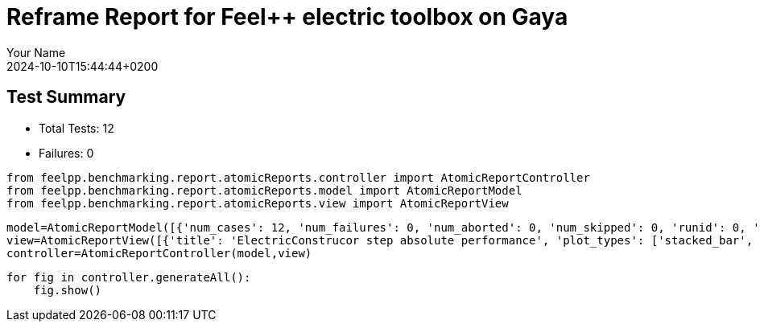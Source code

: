 = Reframe Report for Feel++ electric toolbox on Gaya
:page-plotly: true
:page-jupyter: true
:page-tags: toolbox, catalog
:parent-catalogs: feelpp_toolbox_electric-quarter_turn_3d-gaya,gaya-feelpp_toolbox_electric-quarter_turn_3d,quarter_turn_3d-feelpp_toolbox_electric-gaya
:description: Performance report for Gaya on 2024-10-10T15:44:44+0200
:page-illustration: gaya.jpg
:author: Your Name
:revdate: 2024-10-10T15:44:44+0200

== Test Summary

* Total Tests: 12
* Failures: 0


[%dynamic%close%hide_code,python]
----
from feelpp.benchmarking.report.atomicReports.controller import AtomicReportController
from feelpp.benchmarking.report.atomicReports.model import AtomicReportModel
from feelpp.benchmarking.report.atomicReports.view import AtomicReportView
----

[%dynamic%close%hide_code,python]
----
model=AtomicReportModel([{'num_cases': 12, 'num_failures': 0, 'num_aborted': 0, 'num_skipped': 0, 'runid': 0, 'testcases': [{'build_stderr': None, 'build_stdout': None, 'dependencies_actual': [], 'dependencies_conceptual': [], 'description': '', 'display_name': 'RegressionTest %nb_tasks=64 %hsize=0.05', 'environment': 'env_gaya', 'fail_phase': None, 'fail_reason': None, 'filename': '/data/home/cladellash/benchmarking/.venv/lib/python3.10/site-packages/feelpp/benchmarking/reframe/regression.py', 'fixture': False, 'hash': 'b20893a1', 'jobid': '56210', 'job_stderr': 'rfm_job.err', 'job_stdout': 'rfm_job.out', 'maintainers': [], 'name': 'RegressionTest %nb_tasks=64 %hsize=0.05', 'nodelist': ['gaya1'], 'outputdir': '/data/home/cladellash/benchmarking/build/reframe/output/gaya/public/env_gaya/RegressionTest_b20893a1', 'perfvars': [{'name': 'ElectricConstructor_createMesh', 'reference': 0, 'thres_lower': None, 'thres_upper': None, 'unit': 's', 'value': 56.0938439}, {'name': 'ElectricConstructor_createExporters', 'reference': 0, 'thres_lower': None, 'thres_upper': None, 'unit': 's', 'value': 0.042868137}, {'name': 'ElectricConstructor_graph', 'reference': 0, 'thres_lower': None, 'thres_upper': None, 'unit': 's', 'value': 0.058466758}, {'name': 'ElectricConstructor_matrixVector', 'reference': 0, 'thres_lower': None, 'thres_upper': None, 'unit': 's', 'value': 2.01411101}, {'name': 'ElectricConstructor_algebraicOthers', 'reference': 0, 'thres_lower': None, 'thres_upper': None, 'unit': 's', 'value': 3.5697e-05}, {'name': 'ElectricConstructor_init', 'reference': 0, 'thres_lower': None, 'thres_upper': None, 'unit': 's', 'value': 63.7589785}, {'name': 'ElectricPostProcessing_exportResults', 'reference': 0, 'thres_lower': None, 'thres_upper': None, 'unit': 's', 'value': 7.15672679}, {'name': 'ElectricSolve_ksp-niter', 'reference': 0, 'thres_lower': None, 'thres_upper': None, 'unit': 'item', 'value': 11.0}, {'name': 'ElectricSolve_algebraic-assembly', 'reference': 0, 'thres_lower': None, 'thres_upper': None, 'unit': 's', 'value': 1.41383459}, {'name': 'ElectricSolve_algebraic-solve', 'reference': 0, 'thres_lower': None, 'thres_upper': None, 'unit': 's', 'value': 24.6866984}, {'name': 'ElectricSolve_solve', 'reference': 0, 'thres_lower': None, 'thres_upper': None, 'unit': 's', 'value': 26.2079139}], 'prefix': '/data/home/cladellash/benchmarking/.venv/lib/python3.10/site-packages/feelpp/benchmarking/reframe', 'result': 'success', 'stagedir': '/data/home/cladellash/benchmarking/build/reframe/stage/gaya/public/env_gaya/RegressionTest_b20893a1', 'scheduler': 'squeue', 'system': 'gaya:public', 'tags': ['async'], 'time_compile': 0.010352134704589844, 'time_performance': 0.014683961868286133, 'time_run': 97.24554419517517, 'time_sanity': 0.011675834655761719, 'time_setup': 0.009113311767578125, 'time_total': 97.50760650634766, 'unique_name': 'RegressionTest_11', 'check_vars': {'valid_prog_environs': ['*'], 'valid_systems': ['*'], 'descr': '', 'sourcepath': '', 'sourcesdir': None, 'prebuild_cmds': [], 'postbuild_cmds': [], 'executable': 'feelpp_toolbox_electric', 'executable_opts': ['--config-files /usr/share/feelpp/data/testcases/toolboxes/electric/cases/quarter-turn/3d.cfg', '--directory /data/scratch/cladellash/feelppdb/toolboxes/electric/b20893a1', '--repository.case quarter_turn_3d', '--fail-on-unknown-option 1', '--electric.scalability-save=1', '--repository.append.np 0', '--electric.json.patch=\'{"op": "replace","path": "/Meshes/electric/Import/hsize","value": 0.05 }\''], 'prerun_cmds': [], 'postrun_cmds': [], 'keep_files': [], 'readonly_files': [], 'tags': ['async'], 'maintainers': [], 'strict_check': True, 'num_tasks': 64, 'num_tasks_per_node': 64, 'num_gpus_per_node': None, 'num_cpus_per_task': 1, 'num_tasks_per_core': None, 'num_tasks_per_socket': None, 'use_multithreading': None, 'max_pending_time': None, 'exclusive_access': False, 'local': False, 'modules': [], 'env_vars': {'OMP_NUM_THREADS': 1}, 'variables': {'OMP_NUM_THREADS': 1}, 'time_limit': None, 'build_time_limit': None, 'extra_resources': {}, 'build_locally': True, 'machine_config_path': '/data/home/cladellash/benchmarking/config/gaya.json', 'use_case': 'quarter_turn_3d'}, 'check_params': {'nb_tasks': 64, 'hsize': 0.05}}, {'build_stderr': None, 'build_stdout': None, 'dependencies_actual': [], 'dependencies_conceptual': [], 'description': '', 'display_name': 'RegressionTest %nb_tasks=64 %hsize=0.04', 'environment': 'env_gaya', 'fail_phase': None, 'fail_reason': None, 'filename': '/data/home/cladellash/benchmarking/.venv/lib/python3.10/site-packages/feelpp/benchmarking/reframe/regression.py', 'fixture': False, 'hash': '0b172d11', 'jobid': '56211', 'job_stderr': 'rfm_job.err', 'job_stdout': 'rfm_job.out', 'maintainers': [], 'name': 'RegressionTest %nb_tasks=64 %hsize=0.04', 'nodelist': ['gaya1'], 'outputdir': '/data/home/cladellash/benchmarking/build/reframe/output/gaya/public/env_gaya/RegressionTest_0b172d11', 'perfvars': [{'name': 'ElectricConstructor_createMesh', 'reference': 0, 'thres_lower': None, 'thres_upper': None, 'unit': 's', 'value': 165.637942}, {'name': 'ElectricConstructor_createExporters', 'reference': 0, 'thres_lower': None, 'thres_upper': None, 'unit': 's', 'value': 1.15962862}, {'name': 'ElectricConstructor_graph', 'reference': 0, 'thres_lower': None, 'thres_upper': None, 'unit': 's', 'value': 0.184519059}, {'name': 'ElectricConstructor_matrixVector', 'reference': 0, 'thres_lower': None, 'thres_upper': None, 'unit': 's', 'value': 5.05586257}, {'name': 'ElectricConstructor_algebraicOthers', 'reference': 0, 'thres_lower': None, 'thres_upper': None, 'unit': 's', 'value': 3.5096e-05}, {'name': 'ElectricConstructor_init', 'reference': 0, 'thres_lower': None, 'thres_upper': None, 'unit': 's', 'value': 183.870538}, {'name': 'ElectricPostProcessing_exportResults', 'reference': 0, 'thres_lower': None, 'thres_upper': None, 'unit': 's', 'value': 3.84541396}, {'name': 'ElectricSolve_ksp-niter', 'reference': 0, 'thres_lower': None, 'thres_upper': None, 'unit': 'item', 'value': 11.0}, {'name': 'ElectricSolve_algebraic-assembly', 'reference': 0, 'thres_lower': None, 'thres_upper': None, 'unit': 's', 'value': 5.1537771}, {'name': 'ElectricSolve_algebraic-solve', 'reference': 0, 'thres_lower': None, 'thres_upper': None, 'unit': 's', 'value': 47.7479895}, {'name': 'ElectricSolve_solve', 'reference': 0, 'thres_lower': None, 'thres_upper': None, 'unit': 's', 'value': 53.1703883}], 'prefix': '/data/home/cladellash/benchmarking/.venv/lib/python3.10/site-packages/feelpp/benchmarking/reframe', 'result': 'success', 'stagedir': '/data/home/cladellash/benchmarking/build/reframe/stage/gaya/public/env_gaya/RegressionTest_0b172d11', 'scheduler': 'squeue', 'system': 'gaya:public', 'tags': ['async'], 'time_compile': 0.01033163070678711, 'time_performance': 0.01076364517211914, 'time_run': 268.17104601860046, 'time_sanity': 0.010278463363647461, 'time_setup': 0.008467674255371094, 'time_total': 268.5026366710663, 'unique_name': 'RegressionTest_10', 'check_vars': {'valid_prog_environs': ['*'], 'valid_systems': ['*'], 'descr': '', 'sourcepath': '', 'sourcesdir': None, 'prebuild_cmds': [], 'postbuild_cmds': [], 'executable': 'feelpp_toolbox_electric', 'executable_opts': ['--config-files /usr/share/feelpp/data/testcases/toolboxes/electric/cases/quarter-turn/3d.cfg', '--directory /data/scratch/cladellash/feelppdb/toolboxes/electric/0b172d11', '--repository.case quarter_turn_3d', '--fail-on-unknown-option 1', '--electric.scalability-save=1', '--repository.append.np 0', '--electric.json.patch=\'{"op": "replace","path": "/Meshes/electric/Import/hsize","value": 0.04 }\''], 'prerun_cmds': [], 'postrun_cmds': [], 'keep_files': [], 'readonly_files': [], 'tags': ['async'], 'maintainers': [], 'strict_check': True, 'num_tasks': 64, 'num_tasks_per_node': 64, 'num_gpus_per_node': None, 'num_cpus_per_task': 1, 'num_tasks_per_core': None, 'num_tasks_per_socket': None, 'use_multithreading': None, 'max_pending_time': None, 'exclusive_access': False, 'local': False, 'modules': [], 'env_vars': {'OMP_NUM_THREADS': 1}, 'variables': {'OMP_NUM_THREADS': 1}, 'time_limit': None, 'build_time_limit': None, 'extra_resources': {}, 'build_locally': True, 'machine_config_path': '/data/home/cladellash/benchmarking/config/gaya.json', 'use_case': 'quarter_turn_3d'}, 'check_params': {'nb_tasks': 64, 'hsize': 0.04}}, {'build_stderr': None, 'build_stdout': None, 'dependencies_actual': [], 'dependencies_conceptual': [], 'description': '', 'display_name': 'RegressionTest %nb_tasks=64 %hsize=0.03', 'environment': 'env_gaya', 'fail_phase': None, 'fail_reason': None, 'filename': '/data/home/cladellash/benchmarking/.venv/lib/python3.10/site-packages/feelpp/benchmarking/reframe/regression.py', 'fixture': False, 'hash': '89b4576e', 'jobid': '56212', 'job_stderr': 'rfm_job.err', 'job_stdout': 'rfm_job.out', 'maintainers': [], 'name': 'RegressionTest %nb_tasks=64 %hsize=0.03', 'nodelist': ['gaya2'], 'outputdir': '/data/home/cladellash/benchmarking/build/reframe/output/gaya/public/env_gaya/RegressionTest_89b4576e', 'perfvars': [{'name': 'ElectricConstructor_createMesh', 'reference': 0, 'thres_lower': None, 'thres_upper': None, 'unit': 's', 'value': 295.981044}, {'name': 'ElectricConstructor_createExporters', 'reference': 0, 'thres_lower': None, 'thres_upper': None, 'unit': 's', 'value': 0.055728802}, {'name': 'ElectricConstructor_graph', 'reference': 0, 'thres_lower': None, 'thres_upper': None, 'unit': 's', 'value': 0.310894497}, {'name': 'ElectricConstructor_matrixVector', 'reference': 0, 'thres_lower': None, 'thres_upper': None, 'unit': 's', 'value': 2.80072209}, {'name': 'ElectricConstructor_algebraicOthers', 'reference': 0, 'thres_lower': None, 'thres_upper': None, 'unit': 's', 'value': 5.866e-05}, {'name': 'ElectricConstructor_init', 'reference': 0, 'thres_lower': None, 'thres_upper': None, 'unit': 's', 'value': 304.454682}, {'name': 'ElectricPostProcessing_exportResults', 'reference': 0, 'thres_lower': None, 'thres_upper': None, 'unit': 's', 'value': 5.23480678}, {'name': 'ElectricSolve_ksp-niter', 'reference': 0, 'thres_lower': None, 'thres_upper': None, 'unit': 'item', 'value': 12.0}, {'name': 'ElectricSolve_algebraic-assembly', 'reference': 0, 'thres_lower': None, 'thres_upper': None, 'unit': 's', 'value': 1.98808413}, {'name': 'ElectricSolve_algebraic-solve', 'reference': 0, 'thres_lower': None, 'thres_upper': None, 'unit': 's', 'value': 39.3037015}, {'name': 'ElectricSolve_solve', 'reference': 0, 'thres_lower': None, 'thres_upper': None, 'unit': 's', 'value': 41.3308678}], 'prefix': '/data/home/cladellash/benchmarking/.venv/lib/python3.10/site-packages/feelpp/benchmarking/reframe', 'result': 'success', 'stagedir': '/data/home/cladellash/benchmarking/build/reframe/stage/gaya/public/env_gaya/RegressionTest_89b4576e', 'scheduler': 'squeue', 'system': 'gaya:public', 'tags': ['async'], 'time_compile': 0.01018381118774414, 'time_performance': 0.011638641357421875, 'time_run': 134.7337441444397, 'time_sanity': 0.011311769485473633, 'time_setup': 0.008660316467285156, 'time_total': 135.15598583221436, 'unique_name': 'RegressionTest_09', 'check_vars': {'valid_prog_environs': ['*'], 'valid_systems': ['*'], 'descr': '', 'sourcepath': '', 'sourcesdir': None, 'prebuild_cmds': [], 'postbuild_cmds': [], 'executable': 'feelpp_toolbox_electric', 'executable_opts': ['--config-files /usr/share/feelpp/data/testcases/toolboxes/electric/cases/quarter-turn/3d.cfg', '--directory /data/scratch/cladellash/feelppdb/toolboxes/electric/89b4576e', '--repository.case quarter_turn_3d', '--fail-on-unknown-option 1', '--electric.scalability-save=1', '--repository.append.np 0', '--electric.json.patch=\'{"op": "replace","path": "/Meshes/electric/Import/hsize","value": 0.03 }\''], 'prerun_cmds': [], 'postrun_cmds': [], 'keep_files': [], 'readonly_files': [], 'tags': ['async'], 'maintainers': [], 'strict_check': True, 'num_tasks': 64, 'num_tasks_per_node': 64, 'num_gpus_per_node': None, 'num_cpus_per_task': 1, 'num_tasks_per_core': None, 'num_tasks_per_socket': None, 'use_multithreading': None, 'max_pending_time': None, 'exclusive_access': False, 'local': False, 'modules': [], 'env_vars': {'OMP_NUM_THREADS': 1}, 'variables': {'OMP_NUM_THREADS': 1}, 'time_limit': None, 'build_time_limit': None, 'extra_resources': {}, 'build_locally': True, 'machine_config_path': '/data/home/cladellash/benchmarking/config/gaya.json', 'use_case': 'quarter_turn_3d'}, 'check_params': {'nb_tasks': 64, 'hsize': 0.03}}, {'build_stderr': None, 'build_stdout': None, 'dependencies_actual': [], 'dependencies_conceptual': [], 'description': '', 'display_name': 'RegressionTest %nb_tasks=32 %hsize=0.05', 'environment': 'env_gaya', 'fail_phase': None, 'fail_reason': None, 'filename': '/data/home/cladellash/benchmarking/.venv/lib/python3.10/site-packages/feelpp/benchmarking/reframe/regression.py', 'fixture': False, 'hash': 'ef609d9a', 'jobid': '56213', 'job_stderr': 'rfm_job.err', 'job_stdout': 'rfm_job.out', 'maintainers': [], 'name': 'RegressionTest %nb_tasks=32 %hsize=0.05', 'nodelist': ['gaya1'], 'outputdir': '/data/home/cladellash/benchmarking/build/reframe/output/gaya/public/env_gaya/RegressionTest_ef609d9a', 'perfvars': [{'name': 'ElectricConstructor_createMesh', 'reference': 0, 'thres_lower': None, 'thres_upper': None, 'unit': 's', 'value': 64.212042}, {'name': 'ElectricConstructor_createExporters', 'reference': 0, 'thres_lower': None, 'thres_upper': None, 'unit': 's', 'value': 0.072799048}, {'name': 'ElectricConstructor_graph', 'reference': 0, 'thres_lower': None, 'thres_upper': None, 'unit': 's', 'value': 0.115842575}, {'name': 'ElectricConstructor_matrixVector', 'reference': 0, 'thres_lower': None, 'thres_upper': None, 'unit': 's', 'value': 3.17579514}, {'name': 'ElectricConstructor_algebraicOthers', 'reference': 0, 'thres_lower': None, 'thres_upper': None, 'unit': 's', 'value': 4.5255e-05}, {'name': 'ElectricConstructor_init', 'reference': 0, 'thres_lower': None, 'thres_upper': None, 'unit': 's', 'value': 74.5482374}, {'name': 'ElectricPostProcessing_exportResults', 'reference': 0, 'thres_lower': None, 'thres_upper': None, 'unit': 's', 'value': 4.44026198}, {'name': 'ElectricSolve_ksp-niter', 'reference': 0, 'thres_lower': None, 'thres_upper': None, 'unit': 'item', 'value': 11.0}, {'name': 'ElectricSolve_algebraic-assembly', 'reference': 0, 'thres_lower': None, 'thres_upper': None, 'unit': 's', 'value': 2.27202301}, {'name': 'ElectricSolve_algebraic-solve', 'reference': 0, 'thres_lower': None, 'thres_upper': None, 'unit': 's', 'value': 29.7557825}, {'name': 'ElectricSolve_solve', 'reference': 0, 'thres_lower': None, 'thres_upper': None, 'unit': 's', 'value': 32.1029521}], 'prefix': '/data/home/cladellash/benchmarking/.venv/lib/python3.10/site-packages/feelpp/benchmarking/reframe', 'result': 'success', 'stagedir': '/data/home/cladellash/benchmarking/build/reframe/stage/gaya/public/env_gaya/RegressionTest_ef609d9a', 'scheduler': 'squeue', 'system': 'gaya:public', 'tags': ['async'], 'time_compile': 0.010164499282836914, 'time_performance': 0.013062715530395508, 'time_run': 96.96933889389038, 'time_sanity': 0.012100458145141602, 'time_setup': 0.008522510528564453, 'time_total': 97.46928262710571, 'unique_name': 'RegressionTest_08', 'check_vars': {'valid_prog_environs': ['*'], 'valid_systems': ['*'], 'descr': '', 'sourcepath': '', 'sourcesdir': None, 'prebuild_cmds': [], 'postbuild_cmds': [], 'executable': 'feelpp_toolbox_electric', 'executable_opts': ['--config-files /usr/share/feelpp/data/testcases/toolboxes/electric/cases/quarter-turn/3d.cfg', '--directory /data/scratch/cladellash/feelppdb/toolboxes/electric/ef609d9a', '--repository.case quarter_turn_3d', '--fail-on-unknown-option 1', '--electric.scalability-save=1', '--repository.append.np 0', '--electric.json.patch=\'{"op": "replace","path": "/Meshes/electric/Import/hsize","value": 0.05 }\''], 'prerun_cmds': [], 'postrun_cmds': [], 'keep_files': [], 'readonly_files': [], 'tags': ['async'], 'maintainers': [], 'strict_check': True, 'num_tasks': 32, 'num_tasks_per_node': 32, 'num_gpus_per_node': None, 'num_cpus_per_task': 1, 'num_tasks_per_core': None, 'num_tasks_per_socket': None, 'use_multithreading': None, 'max_pending_time': None, 'exclusive_access': False, 'local': False, 'modules': [], 'env_vars': {'OMP_NUM_THREADS': 1}, 'variables': {'OMP_NUM_THREADS': 1}, 'time_limit': None, 'build_time_limit': None, 'extra_resources': {}, 'build_locally': True, 'machine_config_path': '/data/home/cladellash/benchmarking/config/gaya.json', 'use_case': 'quarter_turn_3d'}, 'check_params': {'nb_tasks': 32, 'hsize': 0.05}}, {'build_stderr': None, 'build_stdout': None, 'dependencies_actual': [], 'dependencies_conceptual': [], 'description': '', 'display_name': 'RegressionTest %nb_tasks=32 %hsize=0.04', 'environment': 'env_gaya', 'fail_phase': None, 'fail_reason': None, 'filename': '/data/home/cladellash/benchmarking/.venv/lib/python3.10/site-packages/feelpp/benchmarking/reframe/regression.py', 'fixture': False, 'hash': 'ad38d9fc', 'jobid': '56214', 'job_stderr': 'rfm_job.err', 'job_stdout': 'rfm_job.out', 'maintainers': [], 'name': 'RegressionTest %nb_tasks=32 %hsize=0.04', 'nodelist': ['gaya2'], 'outputdir': '/data/home/cladellash/benchmarking/build/reframe/output/gaya/public/env_gaya/RegressionTest_ad38d9fc', 'perfvars': [{'name': 'ElectricConstructor_createMesh', 'reference': 0, 'thres_lower': None, 'thres_upper': None, 'unit': 's', 'value': 86.3400583}, {'name': 'ElectricConstructor_createExporters', 'reference': 0, 'thres_lower': None, 'thres_upper': None, 'unit': 's', 'value': 0.016423931}, {'name': 'ElectricConstructor_graph', 'reference': 0, 'thres_lower': None, 'thres_upper': None, 'unit': 's', 'value': 0.210841316}, {'name': 'ElectricConstructor_matrixVector', 'reference': 0, 'thres_lower': None, 'thres_upper': None, 'unit': 's', 'value': 1.68479982}, {'name': 'ElectricConstructor_algebraicOthers', 'reference': 0, 'thres_lower': None, 'thres_upper': None, 'unit': 's', 'value': 3.3543e-05}, {'name': 'ElectricConstructor_init', 'reference': 0, 'thres_lower': None, 'thres_upper': None, 'unit': 's', 'value': 93.2494038}, {'name': 'ElectricPostProcessing_exportResults', 'reference': 0, 'thres_lower': None, 'thres_upper': None, 'unit': 's', 'value': 2.68872614}, {'name': 'ElectricSolve_ksp-niter', 'reference': 0, 'thres_lower': None, 'thres_upper': None, 'unit': 'item', 'value': 11.0}, {'name': 'ElectricSolve_algebraic-assembly', 'reference': 0, 'thres_lower': None, 'thres_upper': None, 'unit': 's', 'value': 1.32805437}, {'name': 'ElectricSolve_algebraic-solve', 'reference': 0, 'thres_lower': None, 'thres_upper': None, 'unit': 's', 'value': 18.0399268}, {'name': 'ElectricSolve_solve', 'reference': 0, 'thres_lower': None, 'thres_upper': None, 'unit': 's', 'value': 19.3982999}], 'prefix': '/data/home/cladellash/benchmarking/.venv/lib/python3.10/site-packages/feelpp/benchmarking/reframe', 'result': 'success', 'stagedir': '/data/home/cladellash/benchmarking/build/reframe/stage/gaya/public/env_gaya/RegressionTest_ad38d9fc', 'scheduler': 'squeue', 'system': 'gaya:public', 'tags': ['async'], 'time_compile': 0.010316610336303711, 'time_performance': 0.010869264602661133, 'time_run': 134.10801815986633, 'time_sanity': 0.011130094528198242, 'time_setup': 0.008336544036865234, 'time_total': 134.67722535133362, 'unique_name': 'RegressionTest_07', 'check_vars': {'valid_prog_environs': ['*'], 'valid_systems': ['*'], 'descr': '', 'sourcepath': '', 'sourcesdir': None, 'prebuild_cmds': [], 'postbuild_cmds': [], 'executable': 'feelpp_toolbox_electric', 'executable_opts': ['--config-files /usr/share/feelpp/data/testcases/toolboxes/electric/cases/quarter-turn/3d.cfg', '--directory /data/scratch/cladellash/feelppdb/toolboxes/electric/ad38d9fc', '--repository.case quarter_turn_3d', '--fail-on-unknown-option 1', '--electric.scalability-save=1', '--repository.append.np 0', '--electric.json.patch=\'{"op": "replace","path": "/Meshes/electric/Import/hsize","value": 0.04 }\''], 'prerun_cmds': [], 'postrun_cmds': [], 'keep_files': [], 'readonly_files': [], 'tags': ['async'], 'maintainers': [], 'strict_check': True, 'num_tasks': 32, 'num_tasks_per_node': 32, 'num_gpus_per_node': None, 'num_cpus_per_task': 1, 'num_tasks_per_core': None, 'num_tasks_per_socket': None, 'use_multithreading': None, 'max_pending_time': None, 'exclusive_access': False, 'local': False, 'modules': [], 'env_vars': {'OMP_NUM_THREADS': 1}, 'variables': {'OMP_NUM_THREADS': 1}, 'time_limit': None, 'build_time_limit': None, 'extra_resources': {}, 'build_locally': True, 'machine_config_path': '/data/home/cladellash/benchmarking/config/gaya.json', 'use_case': 'quarter_turn_3d'}, 'check_params': {'nb_tasks': 32, 'hsize': 0.04}}, {'build_stderr': None, 'build_stdout': None, 'dependencies_actual': [], 'dependencies_conceptual': [], 'description': '', 'display_name': 'RegressionTest %nb_tasks=32 %hsize=0.03', 'environment': 'env_gaya', 'fail_phase': None, 'fail_reason': None, 'filename': '/data/home/cladellash/benchmarking/.venv/lib/python3.10/site-packages/feelpp/benchmarking/reframe/regression.py', 'fixture': False, 'hash': '0297f662', 'jobid': '56215', 'job_stderr': 'rfm_job.err', 'job_stdout': 'rfm_job.out', 'maintainers': [], 'name': 'RegressionTest %nb_tasks=32 %hsize=0.03', 'nodelist': ['gaya2'], 'outputdir': '/data/home/cladellash/benchmarking/build/reframe/output/gaya/public/env_gaya/RegressionTest_0297f662', 'perfvars': [{'name': 'ElectricConstructor_createMesh', 'reference': 0, 'thres_lower': None, 'thres_upper': None, 'unit': 's', 'value': 294.674489}, {'name': 'ElectricConstructor_createExporters', 'reference': 0, 'thres_lower': None, 'thres_upper': None, 'unit': 's', 'value': 0.071696064}, {'name': 'ElectricConstructor_graph', 'reference': 0, 'thres_lower': None, 'thres_upper': None, 'unit': 's', 'value': 0.557694358}, {'name': 'ElectricConstructor_matrixVector', 'reference': 0, 'thres_lower': None, 'thres_upper': None, 'unit': 's', 'value': 2.81389197}, {'name': 'ElectricConstructor_algebraicOthers', 'reference': 0, 'thres_lower': None, 'thres_upper': None, 'unit': 's', 'value': 5.1607e-05}, {'name': 'ElectricConstructor_init', 'reference': 0, 'thres_lower': None, 'thres_upper': None, 'unit': 's', 'value': 307.054393}, {'name': 'ElectricPostProcessing_exportResults', 'reference': 0, 'thres_lower': None, 'thres_upper': None, 'unit': 's', 'value': 4.47197079}, {'name': 'ElectricSolve_ksp-niter', 'reference': 0, 'thres_lower': None, 'thres_upper': None, 'unit': 'item', 'value': 12.0}, {'name': 'ElectricSolve_algebraic-assembly', 'reference': 0, 'thres_lower': None, 'thres_upper': None, 'unit': 's', 'value': 2.28797343}, {'name': 'ElectricSolve_algebraic-solve', 'reference': 0, 'thres_lower': None, 'thres_upper': None, 'unit': 's', 'value': 37.9318095}, {'name': 'ElectricSolve_solve', 'reference': 0, 'thres_lower': None, 'thres_upper': None, 'unit': 's', 'value': 40.3198345}], 'prefix': '/data/home/cladellash/benchmarking/.venv/lib/python3.10/site-packages/feelpp/benchmarking/reframe', 'result': 'success', 'stagedir': '/data/home/cladellash/benchmarking/build/reframe/stage/gaya/public/env_gaya/RegressionTest_0297f662', 'scheduler': 'squeue', 'system': 'gaya:public', 'tags': ['async'], 'time_compile': 0.010152816772460938, 'time_performance': 0.011444091796875, 'time_run': 134.4798994064331, 'time_sanity': 0.01085972785949707, 'time_setup': 0.008529901504516602, 'time_total': 135.11702823638916, 'unique_name': 'RegressionTest_06', 'check_vars': {'valid_prog_environs': ['*'], 'valid_systems': ['*'], 'descr': '', 'sourcepath': '', 'sourcesdir': None, 'prebuild_cmds': [], 'postbuild_cmds': [], 'executable': 'feelpp_toolbox_electric', 'executable_opts': ['--config-files /usr/share/feelpp/data/testcases/toolboxes/electric/cases/quarter-turn/3d.cfg', '--directory /data/scratch/cladellash/feelppdb/toolboxes/electric/0297f662', '--repository.case quarter_turn_3d', '--fail-on-unknown-option 1', '--electric.scalability-save=1', '--repository.append.np 0', '--electric.json.patch=\'{"op": "replace","path": "/Meshes/electric/Import/hsize","value": 0.03 }\''], 'prerun_cmds': [], 'postrun_cmds': [], 'keep_files': [], 'readonly_files': [], 'tags': ['async'], 'maintainers': [], 'strict_check': True, 'num_tasks': 32, 'num_tasks_per_node': 32, 'num_gpus_per_node': None, 'num_cpus_per_task': 1, 'num_tasks_per_core': None, 'num_tasks_per_socket': None, 'use_multithreading': None, 'max_pending_time': None, 'exclusive_access': False, 'local': False, 'modules': [], 'env_vars': {'OMP_NUM_THREADS': 1}, 'variables': {'OMP_NUM_THREADS': 1}, 'time_limit': None, 'build_time_limit': None, 'extra_resources': {}, 'build_locally': True, 'machine_config_path': '/data/home/cladellash/benchmarking/config/gaya.json', 'use_case': 'quarter_turn_3d'}, 'check_params': {'nb_tasks': 32, 'hsize': 0.03}}, {'build_stderr': None, 'build_stdout': None, 'dependencies_actual': [], 'dependencies_conceptual': [], 'description': '', 'display_name': 'RegressionTest %nb_tasks=16 %hsize=0.05', 'environment': 'env_gaya', 'fail_phase': None, 'fail_reason': None, 'filename': '/data/home/cladellash/benchmarking/.venv/lib/python3.10/site-packages/feelpp/benchmarking/reframe/regression.py', 'fixture': False, 'hash': 'e24eca76', 'jobid': '56216', 'job_stderr': 'rfm_job.err', 'job_stdout': 'rfm_job.out', 'maintainers': [], 'name': 'RegressionTest %nb_tasks=16 %hsize=0.05', 'nodelist': ['gaya1'], 'outputdir': '/data/home/cladellash/benchmarking/build/reframe/output/gaya/public/env_gaya/RegressionTest_e24eca76', 'perfvars': [{'name': 'ElectricConstructor_createMesh', 'reference': 0, 'thres_lower': None, 'thres_upper': None, 'unit': 's', 'value': 56.517439}, {'name': 'ElectricConstructor_createExporters', 'reference': 0, 'thres_lower': None, 'thres_upper': None, 'unit': 's', 'value': 0.080016484}, {'name': 'ElectricConstructor_graph', 'reference': 0, 'thres_lower': None, 'thres_upper': None, 'unit': 's', 'value': 0.199885818}, {'name': 'ElectricConstructor_matrixVector', 'reference': 0, 'thres_lower': None, 'thres_upper': None, 'unit': 's', 'value': 1.8504765}, {'name': 'ElectricConstructor_algebraicOthers', 'reference': 0, 'thres_lower': None, 'thres_upper': None, 'unit': 's', 'value': 3.9434e-05}, {'name': 'ElectricConstructor_init', 'reference': 0, 'thres_lower': None, 'thres_upper': None, 'unit': 's', 'value': 65.0699114}, {'name': 'ElectricPostProcessing_exportResults', 'reference': 0, 'thres_lower': None, 'thres_upper': None, 'unit': 's', 'value': 3.21421765}, {'name': 'ElectricSolve_ksp-niter', 'reference': 0, 'thres_lower': None, 'thres_upper': None, 'unit': 'item', 'value': 11.0}, {'name': 'ElectricSolve_algebraic-assembly', 'reference': 0, 'thres_lower': None, 'thres_upper': None, 'unit': 's', 'value': 1.56317467}, {'name': 'ElectricSolve_algebraic-solve', 'reference': 0, 'thres_lower': None, 'thres_upper': None, 'unit': 's', 'value': 20.4802529}, {'name': 'ElectricSolve_solve', 'reference': 0, 'thres_lower': None, 'thres_upper': None, 'unit': 's', 'value': 22.0858091}], 'prefix': '/data/home/cladellash/benchmarking/.venv/lib/python3.10/site-packages/feelpp/benchmarking/reframe', 'result': 'success', 'stagedir': '/data/home/cladellash/benchmarking/build/reframe/stage/gaya/public/env_gaya/RegressionTest_e24eca76', 'scheduler': 'squeue', 'system': 'gaya:public', 'tags': ['async'], 'time_compile': 0.010253667831420898, 'time_performance': 0.012442588806152344, 'time_run': 93.89765739440918, 'time_sanity': 0.011487960815429688, 'time_setup': 0.00859689712524414, 'time_total': 94.6028995513916, 'unique_name': 'RegressionTest_05', 'check_vars': {'valid_prog_environs': ['*'], 'valid_systems': ['*'], 'descr': '', 'sourcepath': '', 'sourcesdir': None, 'prebuild_cmds': [], 'postbuild_cmds': [], 'executable': 'feelpp_toolbox_electric', 'executable_opts': ['--config-files /usr/share/feelpp/data/testcases/toolboxes/electric/cases/quarter-turn/3d.cfg', '--directory /data/scratch/cladellash/feelppdb/toolboxes/electric/e24eca76', '--repository.case quarter_turn_3d', '--fail-on-unknown-option 1', '--electric.scalability-save=1', '--repository.append.np 0', '--electric.json.patch=\'{"op": "replace","path": "/Meshes/electric/Import/hsize","value": 0.05 }\''], 'prerun_cmds': [], 'postrun_cmds': [], 'keep_files': [], 'readonly_files': [], 'tags': ['async'], 'maintainers': [], 'strict_check': True, 'num_tasks': 16, 'num_tasks_per_node': 16, 'num_gpus_per_node': None, 'num_cpus_per_task': 1, 'num_tasks_per_core': None, 'num_tasks_per_socket': None, 'use_multithreading': None, 'max_pending_time': None, 'exclusive_access': False, 'local': False, 'modules': [], 'env_vars': {'OMP_NUM_THREADS': 1}, 'variables': {'OMP_NUM_THREADS': 1}, 'time_limit': None, 'build_time_limit': None, 'extra_resources': {}, 'build_locally': True, 'machine_config_path': '/data/home/cladellash/benchmarking/config/gaya.json', 'use_case': 'quarter_turn_3d'}, 'check_params': {'nb_tasks': 16, 'hsize': 0.05}}, {'build_stderr': None, 'build_stdout': None, 'dependencies_actual': [], 'dependencies_conceptual': [], 'description': '', 'display_name': 'RegressionTest %nb_tasks=16 %hsize=0.04', 'environment': 'env_gaya', 'fail_phase': None, 'fail_reason': None, 'filename': '/data/home/cladellash/benchmarking/.venv/lib/python3.10/site-packages/feelpp/benchmarking/reframe/regression.py', 'fixture': False, 'hash': 'c6e7360a', 'jobid': '56217', 'job_stderr': 'rfm_job.err', 'job_stdout': 'rfm_job.out', 'maintainers': [], 'name': 'RegressionTest %nb_tasks=16 %hsize=0.04', 'nodelist': ['gaya2'], 'outputdir': '/data/home/cladellash/benchmarking/build/reframe/output/gaya/public/env_gaya/RegressionTest_c6e7360a', 'perfvars': [{'name': 'ElectricConstructor_createMesh', 'reference': 0, 'thres_lower': None, 'thres_upper': None, 'unit': 's', 'value': 88.023082}, {'name': 'ElectricConstructor_createExporters', 'reference': 0, 'thres_lower': None, 'thres_upper': None, 'unit': 's', 'value': 0.008386554}, {'name': 'ElectricConstructor_graph', 'reference': 0, 'thres_lower': None, 'thres_upper': None, 'unit': 's', 'value': 0.352652528}, {'name': 'ElectricConstructor_matrixVector', 'reference': 0, 'thres_lower': None, 'thres_upper': None, 'unit': 's', 'value': 2.05111012}, {'name': 'ElectricConstructor_algebraicOthers', 'reference': 0, 'thres_lower': None, 'thres_upper': None, 'unit': 's', 'value': 5.7678e-05}, {'name': 'ElectricConstructor_init', 'reference': 0, 'thres_lower': None, 'thres_upper': None, 'unit': 's', 'value': 96.3038334}, {'name': 'ElectricPostProcessing_exportResults', 'reference': 0, 'thres_lower': None, 'thres_upper': None, 'unit': 's', 'value': 2.78060333}, {'name': 'ElectricSolve_ksp-niter', 'reference': 0, 'thres_lower': None, 'thres_upper': None, 'unit': 'item', 'value': 11.0}, {'name': 'ElectricSolve_algebraic-assembly', 'reference': 0, 'thres_lower': None, 'thres_upper': None, 'unit': 's', 'value': 1.65195307}, {'name': 'ElectricSolve_algebraic-solve', 'reference': 0, 'thres_lower': None, 'thres_upper': None, 'unit': 's', 'value': 13.5799306}, {'name': 'ElectricSolve_solve', 'reference': 0, 'thres_lower': None, 'thres_upper': None, 'unit': 's', 'value': 15.3273193}], 'prefix': '/data/home/cladellash/benchmarking/.venv/lib/python3.10/site-packages/feelpp/benchmarking/reframe', 'result': 'success', 'stagedir': '/data/home/cladellash/benchmarking/build/reframe/stage/gaya/public/env_gaya/RegressionTest_c6e7360a', 'scheduler': 'squeue', 'system': 'gaya:public', 'tags': ['async'], 'time_compile': 0.010242700576782227, 'time_performance': 0.010645151138305664, 'time_run': 133.28624057769775, 'time_sanity': 0.011820316314697266, 'time_setup': 0.008389711380004883, 'time_total': 134.05862092971802, 'unique_name': 'RegressionTest_04', 'check_vars': {'valid_prog_environs': ['*'], 'valid_systems': ['*'], 'descr': '', 'sourcepath': '', 'sourcesdir': None, 'prebuild_cmds': [], 'postbuild_cmds': [], 'executable': 'feelpp_toolbox_electric', 'executable_opts': ['--config-files /usr/share/feelpp/data/testcases/toolboxes/electric/cases/quarter-turn/3d.cfg', '--directory /data/scratch/cladellash/feelppdb/toolboxes/electric/c6e7360a', '--repository.case quarter_turn_3d', '--fail-on-unknown-option 1', '--electric.scalability-save=1', '--repository.append.np 0', '--electric.json.patch=\'{"op": "replace","path": "/Meshes/electric/Import/hsize","value": 0.04 }\''], 'prerun_cmds': [], 'postrun_cmds': [], 'keep_files': [], 'readonly_files': [], 'tags': ['async'], 'maintainers': [], 'strict_check': True, 'num_tasks': 16, 'num_tasks_per_node': 16, 'num_gpus_per_node': None, 'num_cpus_per_task': 1, 'num_tasks_per_core': None, 'num_tasks_per_socket': None, 'use_multithreading': None, 'max_pending_time': None, 'exclusive_access': False, 'local': False, 'modules': [], 'env_vars': {'OMP_NUM_THREADS': 1}, 'variables': {'OMP_NUM_THREADS': 1}, 'time_limit': None, 'build_time_limit': None, 'extra_resources': {}, 'build_locally': True, 'machine_config_path': '/data/home/cladellash/benchmarking/config/gaya.json', 'use_case': 'quarter_turn_3d'}, 'check_params': {'nb_tasks': 16, 'hsize': 0.04}}, {'build_stderr': None, 'build_stdout': None, 'dependencies_actual': [], 'dependencies_conceptual': [], 'description': '', 'display_name': 'RegressionTest %nb_tasks=16 %hsize=0.03', 'environment': 'env_gaya', 'fail_phase': None, 'fail_reason': None, 'filename': '/data/home/cladellash/benchmarking/.venv/lib/python3.10/site-packages/feelpp/benchmarking/reframe/regression.py', 'fixture': False, 'hash': '4110a271', 'jobid': '56218', 'job_stderr': 'rfm_job.err', 'job_stdout': 'rfm_job.out', 'maintainers': [], 'name': 'RegressionTest %nb_tasks=16 %hsize=0.03', 'nodelist': ['gaya1'], 'outputdir': '/data/home/cladellash/benchmarking/build/reframe/output/gaya/public/env_gaya/RegressionTest_4110a271', 'perfvars': [{'name': 'ElectricConstructor_createMesh', 'reference': 0, 'thres_lower': None, 'thres_upper': None, 'unit': 's', 'value': 297.457833}, {'name': 'ElectricConstructor_createExporters', 'reference': 0, 'thres_lower': None, 'thres_upper': None, 'unit': 's', 'value': 0.049643182}, {'name': 'ElectricConstructor_graph', 'reference': 0, 'thres_lower': None, 'thres_upper': None, 'unit': 's', 'value': 1.41635348}, {'name': 'ElectricConstructor_matrixVector', 'reference': 0, 'thres_lower': None, 'thres_upper': None, 'unit': 's', 'value': 2.51157885}, {'name': 'ElectricConstructor_algebraicOthers', 'reference': 0, 'thres_lower': None, 'thres_upper': None, 'unit': 's', 'value': 5.4422e-05}, {'name': 'ElectricConstructor_init', 'reference': 0, 'thres_lower': None, 'thres_upper': None, 'unit': 's', 'value': 314.034122}, {'name': 'ElectricPostProcessing_exportResults', 'reference': 0, 'thres_lower': None, 'thres_upper': None, 'unit': 's', 'value': 4.59187359}, {'name': 'ElectricSolve_ksp-niter', 'reference': 0, 'thres_lower': None, 'thres_upper': None, 'unit': 'item', 'value': 12.0}, {'name': 'ElectricSolve_algebraic-assembly', 'reference': 0, 'thres_lower': None, 'thres_upper': None, 'unit': 's', 'value': 2.79607451}, {'name': 'ElectricSolve_algebraic-solve', 'reference': 0, 'thres_lower': None, 'thres_upper': None, 'unit': 's', 'value': 33.5493525}, {'name': 'ElectricSolve_solve', 'reference': 0, 'thres_lower': None, 'thres_upper': None, 'unit': 's', 'value': 36.4140098}], 'prefix': '/data/home/cladellash/benchmarking/.venv/lib/python3.10/site-packages/feelpp/benchmarking/reframe', 'result': 'success', 'stagedir': '/data/home/cladellash/benchmarking/build/reframe/stage/gaya/public/env_gaya/RegressionTest_4110a271', 'scheduler': 'squeue', 'system': 'gaya:public', 'tags': ['async'], 'time_compile': 0.010199308395385742, 'time_performance': 0.009763479232788086, 'time_run': 199.01091480255127, 'time_sanity': 0.010377645492553711, 'time_setup': 0.008547067642211914, 'time_total': 291.36778569221497, 'unique_name': 'RegressionTest_03', 'check_vars': {'valid_prog_environs': ['*'], 'valid_systems': ['*'], 'descr': '', 'sourcepath': '', 'sourcesdir': None, 'prebuild_cmds': [], 'postbuild_cmds': [], 'executable': 'feelpp_toolbox_electric', 'executable_opts': ['--config-files /usr/share/feelpp/data/testcases/toolboxes/electric/cases/quarter-turn/3d.cfg', '--directory /data/scratch/cladellash/feelppdb/toolboxes/electric/4110a271', '--repository.case quarter_turn_3d', '--fail-on-unknown-option 1', '--electric.scalability-save=1', '--repository.append.np 0', '--electric.json.patch=\'{"op": "replace","path": "/Meshes/electric/Import/hsize","value": 0.03 }\''], 'prerun_cmds': [], 'postrun_cmds': [], 'keep_files': [], 'readonly_files': [], 'tags': ['async'], 'maintainers': [], 'strict_check': True, 'num_tasks': 16, 'num_tasks_per_node': 16, 'num_gpus_per_node': None, 'num_cpus_per_task': 1, 'num_tasks_per_core': None, 'num_tasks_per_socket': None, 'use_multithreading': None, 'max_pending_time': None, 'exclusive_access': False, 'local': False, 'modules': [], 'env_vars': {'OMP_NUM_THREADS': 1}, 'variables': {'OMP_NUM_THREADS': 1}, 'time_limit': None, 'build_time_limit': None, 'extra_resources': {}, 'build_locally': True, 'machine_config_path': '/data/home/cladellash/benchmarking/config/gaya.json', 'use_case': 'quarter_turn_3d'}, 'check_params': {'nb_tasks': 16, 'hsize': 0.03}}, {'build_stderr': None, 'build_stdout': None, 'dependencies_actual': [], 'dependencies_conceptual': [], 'description': '', 'display_name': 'RegressionTest %nb_tasks=8 %hsize=0.05', 'environment': 'env_gaya', 'fail_phase': None, 'fail_reason': None, 'filename': '/data/home/cladellash/benchmarking/.venv/lib/python3.10/site-packages/feelpp/benchmarking/reframe/regression.py', 'fixture': False, 'hash': 'cac0413b', 'jobid': '56219', 'job_stderr': 'rfm_job.err', 'job_stdout': 'rfm_job.out', 'maintainers': [], 'name': 'RegressionTest %nb_tasks=8 %hsize=0.05', 'nodelist': ['gaya1'], 'outputdir': '/data/home/cladellash/benchmarking/build/reframe/output/gaya/public/env_gaya/RegressionTest_cac0413b', 'perfvars': [{'name': 'ElectricConstructor_createMesh', 'reference': 0, 'thres_lower': None, 'thres_upper': None, 'unit': 's', 'value': 55.8162912}, {'name': 'ElectricConstructor_createExporters', 'reference': 0, 'thres_lower': None, 'thres_upper': None, 'unit': 's', 'value': 0.034588717}, {'name': 'ElectricConstructor_graph', 'reference': 0, 'thres_lower': None, 'thres_upper': None, 'unit': 's', 'value': 0.519576957}, {'name': 'ElectricConstructor_matrixVector', 'reference': 0, 'thres_lower': None, 'thres_upper': None, 'unit': 's', 'value': 0.908080716}, {'name': 'ElectricConstructor_algebraicOthers', 'reference': 0, 'thres_lower': None, 'thres_upper': None, 'unit': 's', 'value': 3.747e-05}, {'name': 'ElectricConstructor_init', 'reference': 0, 'thres_lower': None, 'thres_upper': None, 'unit': 's', 'value': 63.5891073}, {'name': 'ElectricPostProcessing_exportResults', 'reference': 0, 'thres_lower': None, 'thres_upper': None, 'unit': 's', 'value': 3.23842979}, {'name': 'ElectricSolve_ksp-niter', 'reference': 0, 'thres_lower': None, 'thres_upper': None, 'unit': 'item', 'value': 11.0}, {'name': 'ElectricSolve_algebraic-assembly', 'reference': 0, 'thres_lower': None, 'thres_upper': None, 'unit': 's', 'value': 1.87470137}, {'name': 'ElectricSolve_algebraic-solve', 'reference': 0, 'thres_lower': None, 'thres_upper': None, 'unit': 's', 'value': 11.55339}, {'name': 'ElectricSolve_solve', 'reference': 0, 'thres_lower': None, 'thres_upper': None, 'unit': 's', 'value': 13.4545711}], 'prefix': '/data/home/cladellash/benchmarking/.venv/lib/python3.10/site-packages/feelpp/benchmarking/reframe', 'result': 'success', 'stagedir': '/data/home/cladellash/benchmarking/build/reframe/stage/gaya/public/env_gaya/RegressionTest_cac0413b', 'scheduler': 'squeue', 'system': 'gaya:public', 'tags': ['async'], 'time_compile': 0.010328531265258789, 'time_performance': 0.011914491653442383, 'time_run': 106.86902022361755, 'time_sanity': 0.010334014892578125, 'time_setup': 0.008531332015991211, 'time_total': 201.79729771614075, 'unique_name': 'RegressionTest_02', 'check_vars': {'valid_prog_environs': ['*'], 'valid_systems': ['*'], 'descr': '', 'sourcepath': '', 'sourcesdir': None, 'prebuild_cmds': [], 'postbuild_cmds': [], 'executable': 'feelpp_toolbox_electric', 'executable_opts': ['--config-files /usr/share/feelpp/data/testcases/toolboxes/electric/cases/quarter-turn/3d.cfg', '--directory /data/scratch/cladellash/feelppdb/toolboxes/electric/cac0413b', '--repository.case quarter_turn_3d', '--fail-on-unknown-option 1', '--electric.scalability-save=1', '--repository.append.np 0', '--electric.json.patch=\'{"op": "replace","path": "/Meshes/electric/Import/hsize","value": 0.05 }\''], 'prerun_cmds': [], 'postrun_cmds': [], 'keep_files': [], 'readonly_files': [], 'tags': ['async'], 'maintainers': [], 'strict_check': True, 'num_tasks': 8, 'num_tasks_per_node': 8, 'num_gpus_per_node': None, 'num_cpus_per_task': 1, 'num_tasks_per_core': None, 'num_tasks_per_socket': None, 'use_multithreading': None, 'max_pending_time': None, 'exclusive_access': False, 'local': False, 'modules': [], 'env_vars': {'OMP_NUM_THREADS': 1}, 'variables': {'OMP_NUM_THREADS': 1}, 'time_limit': None, 'build_time_limit': None, 'extra_resources': {}, 'build_locally': True, 'machine_config_path': '/data/home/cladellash/benchmarking/config/gaya.json', 'use_case': 'quarter_turn_3d'}, 'check_params': {'nb_tasks': 8, 'hsize': 0.05}}, {'build_stderr': None, 'build_stdout': None, 'dependencies_actual': [], 'dependencies_conceptual': [], 'description': '', 'display_name': 'RegressionTest %nb_tasks=8 %hsize=0.04', 'environment': 'env_gaya', 'fail_phase': None, 'fail_reason': None, 'filename': '/data/home/cladellash/benchmarking/.venv/lib/python3.10/site-packages/feelpp/benchmarking/reframe/regression.py', 'fixture': False, 'hash': '290d25d2', 'jobid': '56220', 'job_stderr': 'rfm_job.err', 'job_stdout': 'rfm_job.out', 'maintainers': [], 'name': 'RegressionTest %nb_tasks=8 %hsize=0.04', 'nodelist': ['gaya1'], 'outputdir': '/data/home/cladellash/benchmarking/build/reframe/output/gaya/public/env_gaya/RegressionTest_290d25d2', 'perfvars': [{'name': 'ElectricConstructor_createMesh', 'reference': 0, 'thres_lower': None, 'thres_upper': None, 'unit': 's', 'value': 162.293154}, {'name': 'ElectricConstructor_createExporters', 'reference': 0, 'thres_lower': None, 'thres_upper': None, 'unit': 's', 'value': 0.00224106}, {'name': 'ElectricConstructor_graph', 'reference': 0, 'thres_lower': None, 'thres_upper': None, 'unit': 's', 'value': 1.53471765}, {'name': 'ElectricConstructor_matrixVector', 'reference': 0, 'thres_lower': None, 'thres_upper': None, 'unit': 's', 'value': 1.34776725}, {'name': 'ElectricConstructor_algebraicOthers', 'reference': 0, 'thres_lower': None, 'thres_upper': None, 'unit': 's', 'value': 1.633e-05}, {'name': 'ElectricConstructor_init', 'reference': 0, 'thres_lower': None, 'thres_upper': None, 'unit': 's', 'value': 178.707256}, {'name': 'ElectricPostProcessing_exportResults', 'reference': 0, 'thres_lower': None, 'thres_upper': None, 'unit': 's', 'value': 3.89776509}, {'name': 'ElectricSolve_ksp-niter', 'reference': 0, 'thres_lower': None, 'thres_upper': None, 'unit': 'item', 'value': 11.0}, {'name': 'ElectricSolve_algebraic-assembly', 'reference': 0, 'thres_lower': None, 'thres_upper': None, 'unit': 's', 'value': 1.93253838}, {'name': 'ElectricSolve_algebraic-solve', 'reference': 0, 'thres_lower': None, 'thres_upper': None, 'unit': 's', 'value': 6.46579175}, {'name': 'ElectricSolve_solve', 'reference': 0, 'thres_lower': None, 'thres_upper': None, 'unit': 's', 'value': 8.40130902}], 'prefix': '/data/home/cladellash/benchmarking/.venv/lib/python3.10/site-packages/feelpp/benchmarking/reframe', 'result': 'success', 'stagedir': '/data/home/cladellash/benchmarking/build/reframe/stage/gaya/public/env_gaya/RegressionTest_290d25d2', 'scheduler': 'squeue', 'system': 'gaya:public', 'tags': ['async'], 'time_compile': 0.010193586349487305, 'time_performance': 0.01296091079711914, 'time_run': 203.13637614250183, 'time_sanity': 0.011413335800170898, 'time_setup': 0.008359432220458984, 'time_total': 298.15935134887695, 'unique_name': 'RegressionTest_01', 'check_vars': {'valid_prog_environs': ['*'], 'valid_systems': ['*'], 'descr': '', 'sourcepath': '', 'sourcesdir': None, 'prebuild_cmds': [], 'postbuild_cmds': [], 'executable': 'feelpp_toolbox_electric', 'executable_opts': ['--config-files /usr/share/feelpp/data/testcases/toolboxes/electric/cases/quarter-turn/3d.cfg', '--directory /data/scratch/cladellash/feelppdb/toolboxes/electric/290d25d2', '--repository.case quarter_turn_3d', '--fail-on-unknown-option 1', '--electric.scalability-save=1', '--repository.append.np 0', '--electric.json.patch=\'{"op": "replace","path": "/Meshes/electric/Import/hsize","value": 0.04 }\''], 'prerun_cmds': [], 'postrun_cmds': [], 'keep_files': [], 'readonly_files': [], 'tags': ['async'], 'maintainers': [], 'strict_check': True, 'num_tasks': 8, 'num_tasks_per_node': 8, 'num_gpus_per_node': None, 'num_cpus_per_task': 1, 'num_tasks_per_core': None, 'num_tasks_per_socket': None, 'use_multithreading': None, 'max_pending_time': None, 'exclusive_access': False, 'local': False, 'modules': [], 'env_vars': {'OMP_NUM_THREADS': 1}, 'variables': {'OMP_NUM_THREADS': 1}, 'time_limit': None, 'build_time_limit': None, 'extra_resources': {}, 'build_locally': True, 'machine_config_path': '/data/home/cladellash/benchmarking/config/gaya.json', 'use_case': 'quarter_turn_3d'}, 'check_params': {'nb_tasks': 8, 'hsize': 0.04}}, {'build_stderr': None, 'build_stdout': None, 'dependencies_actual': [], 'dependencies_conceptual': [], 'description': '', 'display_name': 'RegressionTest %nb_tasks=8 %hsize=0.03', 'environment': 'env_gaya', 'fail_phase': None, 'fail_reason': None, 'filename': '/data/home/cladellash/benchmarking/.venv/lib/python3.10/site-packages/feelpp/benchmarking/reframe/regression.py', 'fixture': False, 'hash': '5df2f443', 'jobid': '56221', 'job_stderr': 'rfm_job.err', 'job_stdout': 'rfm_job.out', 'maintainers': [], 'name': 'RegressionTest %nb_tasks=8 %hsize=0.03', 'nodelist': ['gaya1'], 'outputdir': '/data/home/cladellash/benchmarking/build/reframe/output/gaya/public/env_gaya/RegressionTest_5df2f443', 'perfvars': [{'name': 'ElectricConstructor_createMesh', 'reference': 0, 'thres_lower': None, 'thres_upper': None, 'unit': 's', 'value': 194.72391}, {'name': 'ElectricConstructor_createExporters', 'reference': 0, 'thres_lower': None, 'thres_upper': None, 'unit': 's', 'value': 0.080172059}, {'name': 'ElectricConstructor_graph', 'reference': 0, 'thres_lower': None, 'thres_upper': None, 'unit': 's', 'value': 3.34303037}, {'name': 'ElectricConstructor_matrixVector', 'reference': 0, 'thres_lower': None, 'thres_upper': None, 'unit': 's', 'value': 3.50028578}, {'name': 'ElectricConstructor_algebraicOthers', 'reference': 0, 'thres_lower': None, 'thres_upper': None, 'unit': 's', 'value': 3.9214e-05}, {'name': 'ElectricConstructor_init', 'reference': 0, 'thres_lower': None, 'thres_upper': None, 'unit': 's', 'value': 225.582392}, {'name': 'ElectricPostProcessing_exportResults', 'reference': 0, 'thres_lower': None, 'thres_upper': None, 'unit': 's', 'value': 12.6520535}, {'name': 'ElectricSolve_ksp-niter', 'reference': 0, 'thres_lower': None, 'thres_upper': None, 'unit': 'item', 'value': 11.0}, {'name': 'ElectricSolve_algebraic-assembly', 'reference': 0, 'thres_lower': None, 'thres_upper': None, 'unit': 's', 'value': 4.873598}, {'name': 'ElectricSolve_algebraic-solve', 'reference': 0, 'thres_lower': None, 'thres_upper': None, 'unit': 's', 'value': 20.8543706}, {'name': 'ElectricSolve_solve', 'reference': 0, 'thres_lower': None, 'thres_upper': None, 'unit': 's', 'value': 25.8670575}], 'prefix': '/data/home/cladellash/benchmarking/.venv/lib/python3.10/site-packages/feelpp/benchmarking/reframe', 'result': 'success', 'stagedir': '/data/home/cladellash/benchmarking/build/reframe/stage/gaya/public/env_gaya/RegressionTest_5df2f443', 'scheduler': 'squeue', 'system': 'gaya:public', 'tags': ['async'], 'time_compile': 0.010261297225952148, 'time_performance': 0.011321067810058594, 'time_run': 194.01324343681335, 'time_sanity': 0.009803533554077148, 'time_setup': 0.008524656295776367, 'time_total': 325.7652769088745, 'unique_name': 'RegressionTest_00', 'check_vars': {'valid_prog_environs': ['*'], 'valid_systems': ['*'], 'descr': '', 'sourcepath': '', 'sourcesdir': None, 'prebuild_cmds': [], 'postbuild_cmds': [], 'executable': 'feelpp_toolbox_electric', 'executable_opts': ['--config-files /usr/share/feelpp/data/testcases/toolboxes/electric/cases/quarter-turn/3d.cfg', '--directory /data/scratch/cladellash/feelppdb/toolboxes/electric/5df2f443', '--repository.case quarter_turn_3d', '--fail-on-unknown-option 1', '--electric.scalability-save=1', '--repository.append.np 0', '--electric.json.patch=\'{"op": "replace","path": "/Meshes/electric/Import/hsize","value": 0.03 }\''], 'prerun_cmds': [], 'postrun_cmds': [], 'keep_files': [], 'readonly_files': [], 'tags': ['async'], 'maintainers': [], 'strict_check': True, 'num_tasks': 8, 'num_tasks_per_node': 8, 'num_gpus_per_node': None, 'num_cpus_per_task': 1, 'num_tasks_per_core': None, 'num_tasks_per_socket': None, 'use_multithreading': None, 'max_pending_time': None, 'exclusive_access': False, 'local': False, 'modules': [], 'env_vars': {'OMP_NUM_THREADS': 1}, 'variables': {'OMP_NUM_THREADS': 1}, 'time_limit': None, 'build_time_limit': None, 'extra_resources': {}, 'build_locally': True, 'machine_config_path': '/data/home/cladellash/benchmarking/config/gaya.json', 'use_case': 'quarter_turn_3d'}, 'check_params': {'nb_tasks': 8, 'hsize': 0.03}}]}] )
view=AtomicReportView([{'title': 'ElectricConstrucor step absolute performance', 'plot_types': ['stacked_bar', 'table'], 'transformation': 'performance', 'variables': ['ElectricConstructor_createMesh', 'ElectricConstructor_createExporters', 'ElectricConstructor_graph', 'ElectricConstructor_matrixVector', 'ElectricConstructor_algebraicOthers'], 'names': ['createMesh', 'createExporters', 'graph', 'matrixVector', 'algebraicOthers'], 'xaxis': {'parameter': 'nb_tasks', 'label': 'Number of tasks'}, 'secondary_axis': {'parameter': 'hsize', 'label': 'h size'}, 'yaxis': {'parameter': None, 'label': 'execution time (s)'}}, {'title': 'ElectricConstrucor step relative performance', 'plot_types': ['stacked_bar'], 'transformation': 'relative_performance', 'variables': ['ElectricConstructor_createMesh', 'ElectricConstructor_createExporters', 'ElectricConstructor_graph', 'ElectricConstructor_matrixVector', 'ElectricConstructor_algebraicOthers'], 'names': ['createMesh', 'createExporters', 'graph', 'matrixVector', 'algebraicOthers'], 'xaxis': {'parameter': 'nb_tasks', 'label': 'Number of tasks'}, 'secondary_axis': {'parameter': 'hsize', 'label': 'h size'}, 'yaxis': {'parameter': None, 'label': 'execution time (s)'}}, {'title': 'Electric Post Processing step performance', 'plot_types': ['scatter'], 'transformation': 'performance', 'variables': ['ElectricPostProcessing_exportResults'], 'names': ['exportResults'], 'xaxis': {'parameter': 'nb_tasks', 'label': 'Number of tasks'}, 'secondary_axis': {'parameter': 'hsize', 'label': 'h size'}, 'yaxis': {'parameter': None, 'label': 'execution time (s)'}}, {'title': 'Electric Solve step absolute performance', 'plot_types': ['stacked_bar', 'table'], 'transformation': 'performance', 'variables': ['ElectricSolve_algebraic-assembly', 'ElectricSolve_algebraic-solve'], 'names': ['algebraic-assembly', 'algebraic-solve'], 'xaxis': {'parameter': 'nb_tasks', 'label': 'Number of tasks'}, 'secondary_axis': {'parameter': 'hsize', 'label': 'h size'}, 'yaxis': {'parameter': None, 'label': 'execution time (s)'}}, {'title': 'Electric Solve step relative performance', 'plot_types': ['stacked_bar'], 'transformation': 'relative_performance', 'variables': ['ElectricSolve_algebraic-assembly', 'ElectricSolve_algebraic-solve'], 'names': ['algebraic-assembly', 'algebraic-solve'], 'xaxis': {'parameter': 'nb_tasks', 'label': 'Number of tasks'}, 'secondary_axis': {'parameter': 'hsize', 'label': 'h size'}, 'yaxis': {'parameter': None, 'label': 'execution time (s)'}}, {'title': 'Speedup by step', 'plot_types': ['scatter'], 'transformation': 'speedup', 'variables': ['ElectricConstructor_init', 'ElectricPostProcessing_exportResults', 'ElectricSolve_solve'], 'names': ['ElectricConstructor', 'ElectricPostProcessing', 'ElectricSolve'], 'xaxis': {'parameter': 'nb_tasks', 'label': 'Number of tasks'}, 'secondary_axis': {'parameter': 'hsize', 'label': 'h size'}, 'yaxis': {'parameter': None, 'label': 'Speedup'}}])
controller=AtomicReportController(model,view)
----

[%dynamic%open%hide_code,python]
----
for fig in controller.generateAll():
    fig.show()
----


++++
<style>
details>.title::before, details>.title::after {
    visibility: hidden;
}
details>.content>.dynamic-py-result>.content>pre {
    max-height: 100%;
    padding: 0;
    margin:16px;
    background-color: white;
    line-height:0;
}
</style>
++++